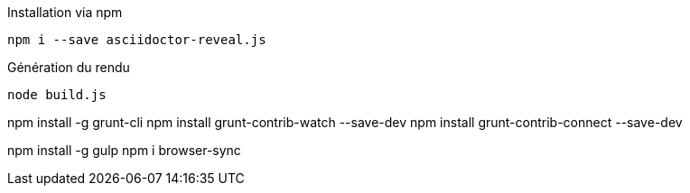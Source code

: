 .Installation via npm
`npm i --save asciidoctor-reveal.js`

.Génération du rendu
`node build.js`


npm install -g grunt-cli
npm install grunt-contrib-watch --save-dev
npm install grunt-contrib-connect --save-dev

npm install -g gulp
npm i browser-sync

